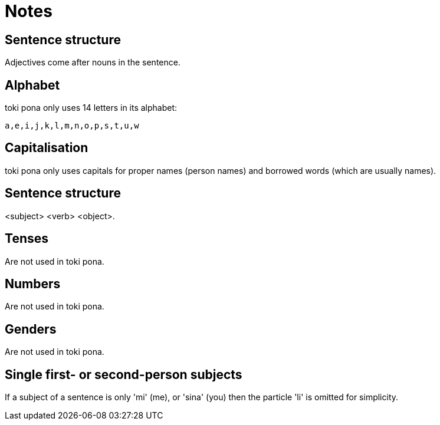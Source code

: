 = Notes

== Sentence structure

Adjectives come after nouns in the sentence.

== Alphabet

toki pona only uses 14 letters in its alphabet:

[source.copy]
----
a,e,i,j,k,l,m,n,o,p,s,t,u,w
----

== Capitalisation

toki pona only uses capitals for proper names (person names) and borrowed words (which are usually names).

== Sentence structure

<subject> <verb> <object>.

== Tenses

Are not used in toki pona.

== Numbers

Are not used in toki pona.

== Genders

Are not used in toki pona.

== Single first- or second-person subjects

If a subject of a sentence is only 'mi' (me), or 'sina' (you) then the particle 'li' is omitted for simplicity.